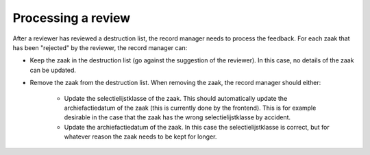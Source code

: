 .. _developers_logic:


Processing a review
===================

After a reviewer has reviewed a destruction list, the record manager needs to process the feedback.
For each zaak that has been "rejected" by the reviewer, the record manager can:

- Keep the zaak in the destruction list (go against the suggestion of the reviewer). In this case, no details of the zaak can be updated.
- Remove the zaak from the destruction list. When removing the zaak, the record manager should either:

   - Update the selectielijstklasse of the zaak. This should automatically update the archiefactiedatum of the zaak (this is currently done by the frontend). This is for example desirable in the case that the zaak has the wrong selectielijstklasse by accident.
   - Update the archiefactiedatum of the zaak. In this case the selectielijstklasse is correct, but for whatever reason the zaak needs to be kept for longer.